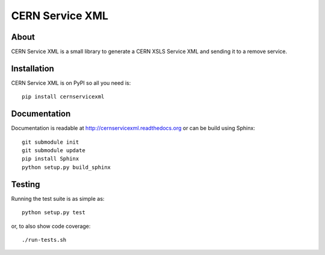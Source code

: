 ==================
 CERN Service XML
==================

.. image:: https://travis-ci.org/inveniosoftware/cernservicexml.svg?branch=master
    :target: https://travis-ci.org/inveniosoftware/cernservicexml
.. image:: https://coveralls.io/repos/inveniosoftware/cernservicexml/badge.svg?branch=master
    :target: https://coveralls.io/r/inveniosoftware/cernservicexml
.. image:: https://pypip.in/v/cernservicexml/badge.svg
    :target: https://pypi.python.org/pypi/cernservicexml/
.. image:: https://pypip.in/d/cernservicexml/badge.svg
    :target: https://pypi.python.org/pypi/cernservicexml/

About
=====
CERN Service XML is a small library to generate a CERN XSLS Service XML and
sending it to a remove service.

Installation
============
CERN Service XML is on PyPI so all you need is: ::

    pip install cernservicexml

Documentation
=============
Documentation is readable at http://cernservicexml.readthedocs.org or can be
build using Sphinx: ::

    git submodule init
    git submodule update
    pip install Sphinx
    python setup.py build_sphinx

Testing
=======
Running the test suite is as simple as: ::

    python setup.py test

or, to also show code coverage: ::

    ./run-tests.sh
